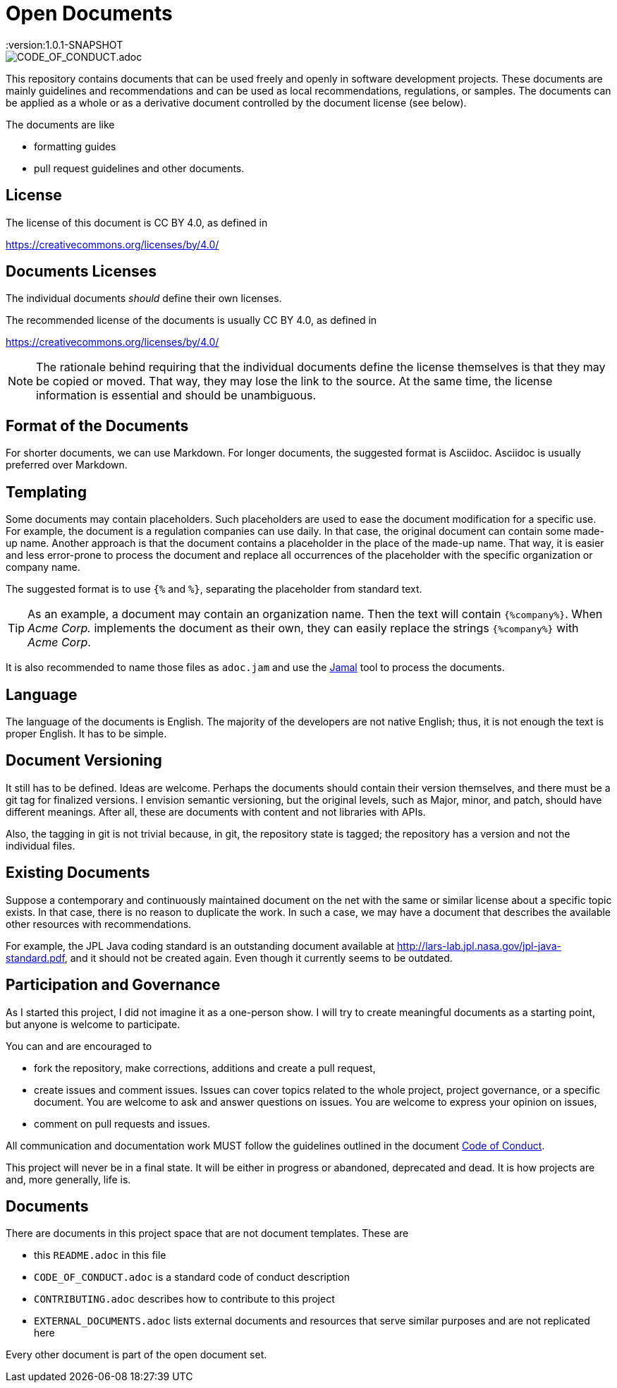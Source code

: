 = Open Documents
:version:1.0.1-SNAPSHOT

image::https://img.shields.io/badge/Contributor%20Covenant-v2.0%20adopted-ff69b4.svg[CODE_OF_CONDUCT.adoc]

This repository contains documents that can be used freely and openly in software development projects.
These documents are mainly guidelines and recommendations and can be used as local recommendations, regulations, or samples.
The documents can be applied as a whole or as a derivative document controlled by the document license (see below).

The documents are like

* formatting guides
* pull request guidelines and other documents.

== License

The license of this document is CC BY 4.0, as defined in

https://creativecommons.org/licenses/by/4.0/

== Documents Licenses

The individual documents _should_ define their own licenses.

The recommended license of the documents is usually CC BY 4.0, as defined in

https://creativecommons.org/licenses/by/4.0/

NOTE: The rationale behind requiring that the individual documents define the license themselves is that they may be copied or moved.
That way, they may lose the link to the source.
At the same time, the license information is essential and should be unambiguous.

== Format of the Documents

For shorter documents, we can use Markdown.
For longer documents, the suggested format is Asciidoc.
Asciidoc is usually preferred over Markdown.

== Templating

Some documents may contain placeholders.
Such placeholders are used to ease the document modification for a specific use.
For example, the document is a regulation companies can use daily.
In that case, the original document can contain some made-up name. Another approach is that the document contains a placeholder in the place of the made-up name.
That way, it is easier and less error-prone to process the document and replace all occurrences of the placeholder with the specific organization or company name.

====
The suggested format is to use `{%` and `%}`, separating the placeholder from standard text.
====

TIP: As an example, a document may contain an organization name. Then the text will contain `{%company%}`.
When _Acme Corp._ implements the document as their own, they can easily replace the strings `{%company%}` with _Acme Corp_.

It is also recommended to name those files as `adoc.jam` and use the link:https://github.com/verhas/jamal[Jamal] tool to process the documents.

== Language

The language of the documents is English.
The majority of the developers are not native English; thus, it is not enough the text is proper English.
It has to be simple.

== Document Versioning

It still has to be defined.
Ideas are welcome.
Perhaps the documents should contain their version themselves, and there must be a git tag for finalized versions.
I envision semantic versioning, but the original levels, such as Major, minor, and patch, should have different meanings.
After all, these are documents with content and not libraries with APIs.

Also, the tagging in git is not trivial because, in git, the repository state is tagged; the repository has a version and not the individual files.

== Existing Documents

Suppose a contemporary and continuously maintained document on the net with the same or similar license about a specific topic exists.
In that case, there is no reason to duplicate the work.
In such a case, we may have a document that describes the available other resources with recommendations.

For example, the JPL Java coding standard is an outstanding document available at http://lars-lab.jpl.nasa.gov/jpl-java-standard.pdf, and it should not be created again.
Even though it currently seems to be outdated.

== Participation and Governance

As I started this project, I did not imagine it as a one-person show.
I will try to create meaningful documents as a starting point, but anyone is welcome to participate.

You can and are encouraged to

* fork the repository, make corrections, additions and create a pull request,

* create issues and comment issues.
Issues can cover topics related to the whole project, project governance, or a specific document.
You are welcome to ask and answer questions on issues.
You are welcome to express your opinion on issues,

* comment on pull requests and issues.

All communication and documentation work MUST follow the guidelines outlined in the document link:CODE_OF_CONDUCT.adoc[Code of Conduct].

This project will never be in a final state.
It will be either in progress or abandoned, deprecated and dead.
It is how projects are and, more generally, life is.

== Documents

There are documents in this project space that are not document templates.
These are

* this `README.adoc` in this file
* `CODE_OF_CONDUCT.adoc` is a standard code of conduct description
* `CONTRIBUTING.adoc` describes how to contribute to this project
* `EXTERNAL_DOCUMENTS.adoc` lists external documents and resources that serve similar purposes and are not replicated here

Every other document is part of the open document set.